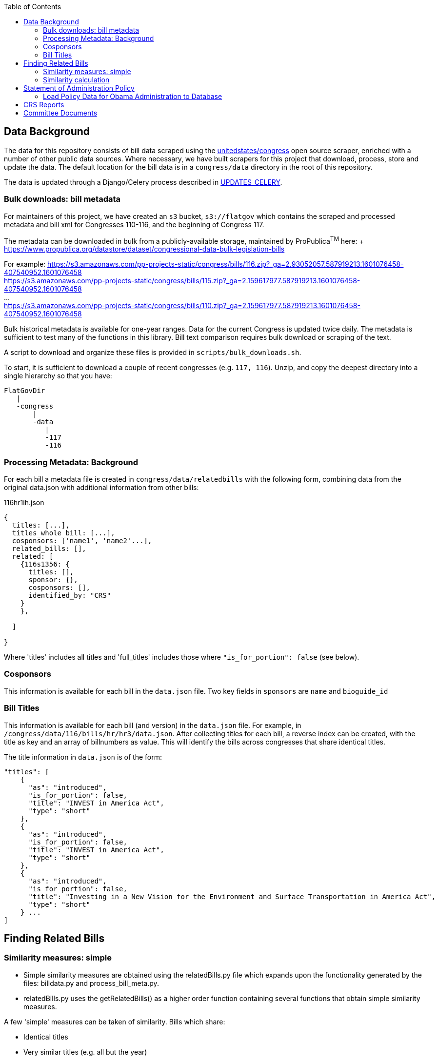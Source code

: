 :toc:

## Data Background

The data for this repository consists of bill data scraped using the https://github.com/unitedstates[unitedstates/congress] open source scraper, enriched with a number of other public data sources. Where necessary, we have built scrapers for this project that download, process, store and update the data. The default location for the bill data is in a `congress/data` directory in the root of this repository.

The data is updated through a Django/Celery process described in <<UPDATES_CELERY.adoc#, UPDATES_CELERY>>.

### Bulk downloads: bill metadata

For maintainers of this project, we have created an `s3` bucket, `s3://flatgov` which contains the scraped and processed metadata and bill xml for Congresses 110-116, and the beginning of Congress 117.

The metadata can be downloaded in bulk from a publicly-available storage, maintained by ProPublica^TM^ here: + https://www.propublica.org/datastore/dataset/congressional-data-bulk-legislation-bills

For example:
https://s3.amazonaws.com/pp-projects-static/congress/bills/116.zip?_ga=2.93052057.587919213.1601076458-407540952.1601076458 +
https://s3.amazonaws.com/pp-projects-static/congress/bills/115.zip?_ga=2.159617977.587919213.1601076458-407540952.1601076458 +
... +
https://s3.amazonaws.com/pp-projects-static/congress/bills/110.zip?_ga=2.159617977.587919213.1601076458-407540952.1601076458 +

Bulk historical metadata is available for one-year ranges. Data for the current Congress is updated twice daily. The metadata is sufficient to test many of the functions in this library. Bill text comparison requires bulk download or scraping of the text.

A script to download and organize these files is provided in `scripts/bulk_downloads.sh`.

To start, it is sufficient to download a couple of recent congresses (e.g. `117, 116`). Unzip, and copy the deepest directory into a single hierarchy so that you have:

```bash
FlatGovDir
   |
   -congress
       |
       -data
          |
          -117
          -116
```
### Processing Metadata: Background

For each bill a metadata file is created in `congress/data/relatedbills` with the following form, combining data from the original data.json with additional information from other bills: 

116hr1ih.json
```javascript
{ 
  titles: [...], 
  titles_whole_bill: [...],
  cosponsors: ['name1', 'name2'...],
  related_bills: [],
  related: [
    {116s1356: {
      titles: [],
      sponsor: {},
      cosponsors: [],
      identified_by: "CRS"
    }
    },

  ]

}
```

Where 'titles' includes all titles and 'full_titles' includes those where `"is_for_portion": false` (see below). 

### Cosponsors
This information is available for each bill in the `data.json` file. Two key fields in `sponsors` are `name` and `bioguide_id`

### Bill Titles
This information is available for each bill (and version) in the `data.json` file. For example, in `/congress/data/116/bills/hr/hr3/data.json`. After collecting titles for each bill, a reverse index can be created, with the title as key and an array of billnumbers as value. This will identify the bills across congresses that share identical titles.

The title information in `data.json` is of the form:

```javascript
"titles": [
    {
      "as": "introduced", 
      "is_for_portion": false, 
      "title": "INVEST in America Act", 
      "type": "short"
    }, 
    {
      "as": "introduced", 
      "is_for_portion": false, 
      "title": "INVEST in America Act", 
      "type": "short"
    }, 
    {
      "as": "introduced", 
      "is_for_portion": false, 
      "title": "Investing in a New Vision for the Environment and Surface Transportation in America Act", 
      "type": "short"
    } ...
]
```

## Finding Related Bills

### Similarity measures: simple
* Simple similarity measures are obtained using the relatedBills.py file which expands upon the functionality generated by the files: billdata.py and process_bill_meta.py. 
* relatedBills.py uses the getRelatedBills() as a higher order function containing several functions that obtain simple similarity measures.

A few 'simple' measures can be taken of similarity. Bills which share:

* Identical titles
* Very similar titles (e.g. all but the year)
* Identical sponsor lists
* Significant overlap in sponsors

This can be represented in a summary JSON of the form:
`relatedBills.json`

```javascript
  116s130: {
    same_titles: ['116hr201', ...]
  }
]
```

OR

```javascript
116s130: [
  { billCongressTypeNumber: '116hr201' 
    cosponsors: [bioguide_id1, bioguide_id2],
    titles: ['Shared Title 1', 'Shared Title 2', etc.]
    similar_title: ['Similar (nonidentical) Title 1', 'Similar (nonidentical) Title 2', etc.]
  }...
  ],

]
          
```

#### (Same)Titles
It does this by creating a billnumber index with the bill metadata, and any similarity measures will subsequently be attributed to its corresponding number in the index. For example, after the index is created,a “getSameTitles” function is run, which loops through the index and creates a list of titles for that billNumber. A bill number with more than one title would then indicate that the bill has more than one version of itself. Identical titles would indicate identical bills, with different bill numbers.

#### Cosponsors
(to do)

#### Similar Title
(to )do

### Similarity calculation

For any bill (e.g. 116hr100ih), we want to find related bills for previous congresses. Related bills are listed for the same congress in Congress.gov, e.g. https://www.congress.gov/bill/116th-congress/house-bill/2/related-bills?q={"search":["hr2"]}&r=1&s=3. There are many ways of calculating similarity. 

For purposes of efficiency and performance, we have developed a similarity measure that built on a search engine model. In particular, we build an index of document headers and sections in Elasticsearch. We then calculate the similarity between any input text and sections in the index using the ES/Lucene 'more like this' metric. We combine the section to section similarity scores to yield an overall bill similarity measure.  For more details, see https://github.com/aih/FlatGov/blob/master/server_py/flatgov/elasticsearch/README.adoc

NOTE: a comparable bill text similarity engine is here https://github.com/govtrack/govtrack.us-web/blob/master/analysis/text_incorporation.py


## Statement of Administration Policy

The metadata for Statement of Administration Policy section has been scraped and stored in json files. The pdfs are stored in the media directory.

### Load Policy Data for Obama Administration to Database

- activate the virtualenv and go to `(flatgov) ~/.../FlatGov/server_py$`
```bash

$ cd ~/.../FlatGov/server_py
$ source .venv/bin/activate

```

- Go to `(flatgov) ~/.../FlatGov/server_py/flatgov$`

```bash

$ cd flatgov

```

- Apply all migrations

```bash

./manage.py makemigrations
./manage.py migrate

```

- Load Statement of Administration Policy data

```bash

./manage.py loaddata dumped_statements.json 

```

## CRS Reports 

CRS reports are scraped from the `everycrsreport` website. For each report, an attempt is made to associate it with bills by a combination of: the report title, the report metadata from `everycrsreport`, and the report html from the site. For example, if the report title includes `H. R. 200`, that bill is associated with the report in our database.

The scraper, and its instructions, are described in <<CRS_REPORTS.adoc#, CRS_REPORTS>>.

There is a many-to-many association between reports and bills: more than one bill may be associated with a report, and a report may mention more than one bill.

To download the CRS report data in csv format, go to `/crs/csv-report/`

.CRS Report CSV table 
[#img-crs-report-in-csv]
[caption="Figure 1: " ]
image::media/crs-report-csv.png[CRS Report in CSV,600,400]

.CRS Report in Django Admin 
[#img-crs-report-data]
[caption="Figure 2: " ]
image::media/crs-report-csv.png[CRS Report in the Database (Django Admin),600,400]

NOTE: in most cases, it is not explicit in the report data *which Congress* a bill refers to (e.g. `H. R. 200`). We have made an initial association of the bill with the Congress on the date of the report publication. This leads to many-- possibly a majority -- of the bills being mis-associated. There are many sources of this error: the date we are using may include a much later 'update' to a report; a report may refer to historical bills; in particular, bills in the early part of the year (January or February) may refer to the previous year's bills. We attempt to handle this by adding bills from January/February to *both* congresses. In addition, many reports refer to Public Laws, and we do not make an attempt to associate the P.L. with a bill (this would be more accurate, since the P.L. number includes the Congress).

## Committee Documents

TODO: add detail about sources of scraping, setting up and running a Celery task.

If there is not a `crec_all_urls` file, first run `python crec_scrape_urls.py`

Next run `python crec_detail_scraper.py` to collect the data in the `crec_data.json` file

NOTE: initial data is in `crec_data.json.zip` file and stored under django base directory. Unzip this to use.

To load the data to the database:  `python manage.py load_crec`